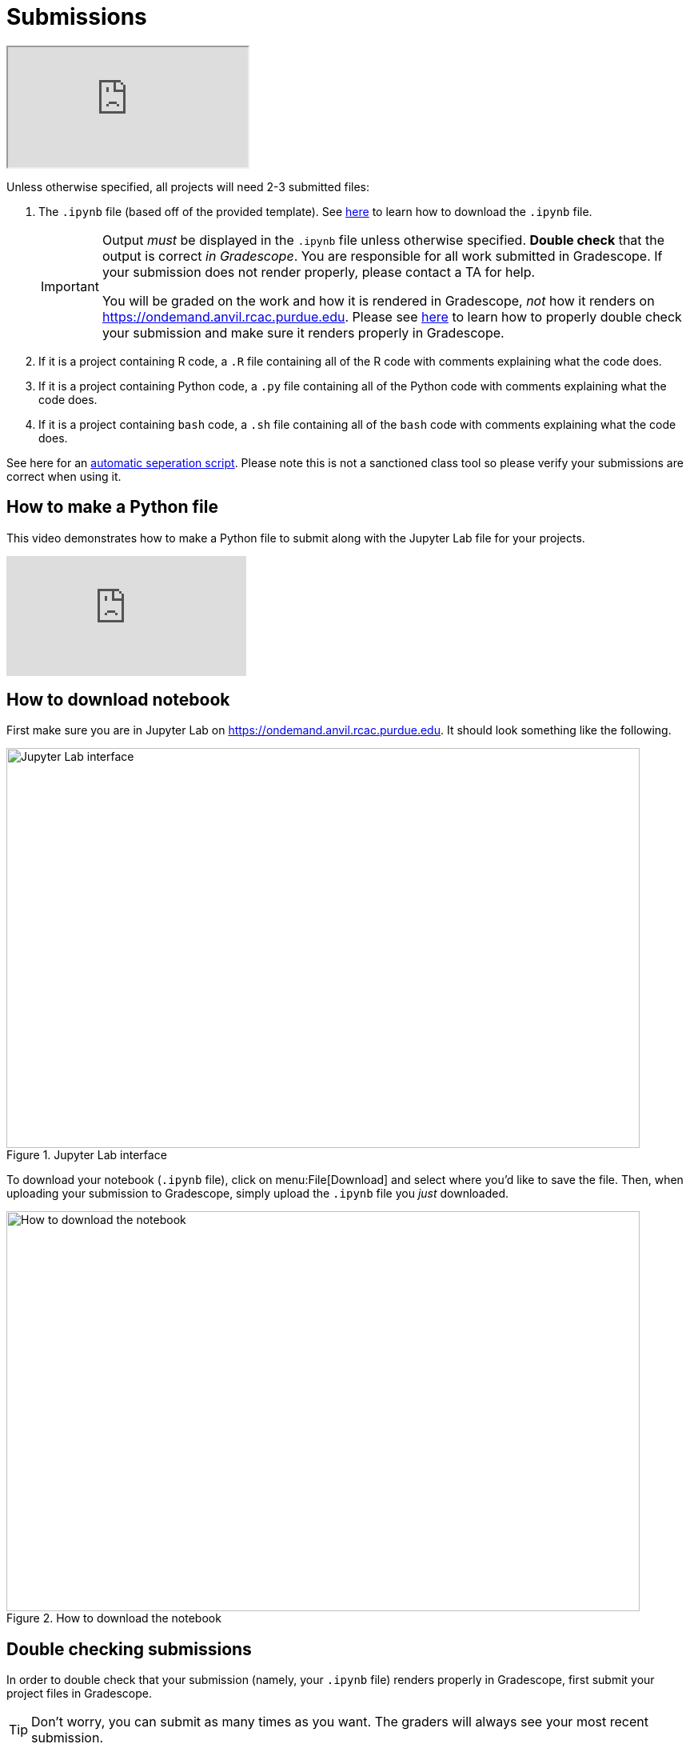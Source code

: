= Submissions

++++
<iframe class="video" src="https://cdnapisec.kaltura.com/html5/html5lib/v2.79.1/mwEmbedFrame.php/p/983291/uiconf_id/29134031/entry_id/1_dsk4jniu?wid=_983291"></iframe>
++++

Unless otherwise specified, all projects will need 2-3 submitted files:

. The `.ipynb` file (based off of the provided template). See xref:submissions.adoc#how-to-download-notebook[here] to learn how to download the `.ipynb` file.
+
[IMPORTANT]
====
Output _must_ be displayed in the `.ipynb` file unless otherwise specified. **Double check** that the output is correct _in Gradescope_. You are responsible for all work submitted in Gradescope. If your submission does not render properly, please contact a TA for help. 

You will be graded on the work and how it is rendered in Gradescope, _not_ how it renders on https://ondemand.anvil.rcac.purdue.edu. Please see xref:submissions.adoc#double-checking-submissions[here] to learn how to properly double check your submission and make sure it renders properly in Gradescope.
====
+
. If it is a project containing R code, a `.R` file containing all of the R code with comments explaining what the code does. 
. If it is a project containing Python code, a `.py` file containing all of the Python code with comments explaining what the code does.
. If it is a project containing `bash` code, a `.sh` file containing all of the `bash` code with comments explaining what the code does.

See here for an https://gist.github.com/funblaster22/fd2140d915add47b525180a3fd65d063[automatic seperation script]. Please note this is not a sanctioned class tool so please verify your submissions are correct when using it.

== How to make a Python file

This video demonstrates how to make a Python file to submit along with the Jupyter Lab file for your projects.

++++
<iframe id="kaltura_player" src="https://cdnapisec.kaltura.com/p/983291/sp/98329100/embedIframeJs/uiconf_id/29134031/partner_id/983291?iframeembed=true&playerId=kaltura_player&entry_id=1_x1zo9nxi&flashvars[streamerType]=auto&amp;flashvars[localizationCode]=en&amp;flashvars[leadWithHTML5]=true&amp;flashvars[sideBarContainer.plugin]=true&amp;flashvars[sideBarContainer.position]=left&amp;flashvars[sideBarContainer.clickToClose]=true&amp;flashvars[chapters.plugin]=true&amp;flashvars[chapters.layout]=vertical&amp;flashvars[chapters.thumbnailRotator]=false&amp;flashvars[streamSelector.plugin]=true&amp;flashvars[EmbedPlayer.SpinnerTarget]=videoHolder&amp;flashvars[dualScreen.plugin]=true&amp;flashvars[Kaltura.addCrossoriginToIframe]=true&amp;&wid=1_aheik41m" allowfullscreen webkitallowfullscreen mozAllowFullScreen allow="autoplay *; fullscreen *; encrypted-media *" sandbox="allow-downloads allow-forms allow-same-origin allow-scripts allow-top-navigation allow-pointer-lock allow-popups allow-modals allow-orientation-lock allow-popups-to-escape-sandbox allow-presentation allow-top-navigation-by-user-activation" frameborder="0" title="TDM 10100 Project 13 Question 1"></iframe>
++++


== How to download notebook

First make sure you are in Jupyter Lab on https://ondemand.anvil.rcac.purdue.edu. It should look something like the following.

image::figure32.webp[Jupyter Lab interface, width=792, height=500, loading=lazy, title="Jupyter Lab interface"]

To download your notebook (`.ipynb` file), click on menu:File[Download] and select where you'd like to save the file. Then, when uploading your submission to Gradescope, simply upload the `.ipynb` file you _just_ downloaded.

image::figure31.webp[How to download the notebook, width=792, height=500, loading=lazy, title="How to download the notebook"]

== Double checking submissions

In order to double check that your submission (namely, your `.ipynb` file) renders properly in Gradescope, first submit your project files in Gradescope. 

[TIP]
====
Don't worry, you can submit as many times as you want. The graders will always see your most recent submission.
====

Once submitted, you should be presented with a screen that looks similar to the following.

image::figure28.webp[Post submit screen, width=792, height=500, loading=lazy, title="Post submit screen"]

Click on the button in the upper right-hand corner named "Code". 

image::figure29.webp[Click "Code", width=792, height=500, loading=lazy, title="Click Code"]

You should be presented with the same screen that your grader sees. Look at your notebook carefully to make sure your solutions appear as you intended.

image::figure30.webp[Double check rendered notebook, width=792, height=500, loading=lazy, title="Double check rendered notebook"]

[TIP]
====
When uploading to Gradescope, make sure that you upload your `.ipynb` file for the project, and your `.py` with your Python work, your `.R` file with your R work, and your `.sh` with your `bash` work, all at once.  Gradescope will only remember the most recent upload, so you need to upload all 3 files at one time, i.e., in one batch upload.
====
